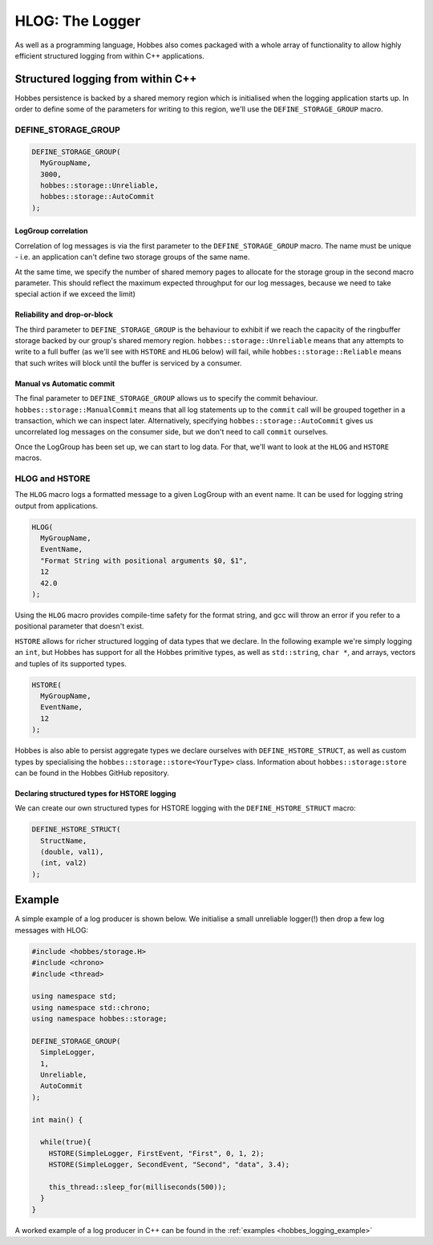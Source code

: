 .. _hobbes_logging:

HLOG: The Logger
****************

As well as a programming language, Hobbes also comes packaged with a whole array of functionality to allow highly efficient structured logging from within C++ applications. 

Structured logging from within C++
==================================

Hobbes persistence is backed by a shared memory region which is initialised when the logging application starts up. In order to define some of the parameters for writing to this region, we'll use the ``DEFINE_STORAGE_GROUP`` macro.

DEFINE_STORAGE_GROUP
--------------------

.. code-block:: c++

  DEFINE_STORAGE_GROUP(
    MyGroupName,
    3000,
    hobbes::storage::Unreliable,
    hobbes::storage::AutoCommit
  );

LogGroup correlation
~~~~~~~~~~~~~~~~~~~~

Correlation of log messages is via the first parameter to the ``DEFINE_STORAGE_GROUP`` macro. The name must be unique - i.e. an application can't define two storage groups of the same name.

At the same time, we specify the number of shared memory pages to allocate for the storage group in the second macro parameter. This should reflect the maximum expected throughput for our log messages, because we need to take special action if we exceed the limit)

Reliability and drop-or-block
~~~~~~~~~~~~~~~~~~~~~~~~~~~~~

The third parameter to ``DEFINE_STORAGE_GROUP`` is the behaviour to exhibit if we reach the capacity of the ringbuffer storage backed by our group's shared memory region. ``hobbes::storage::Unreliable`` means that any attempts to write to a full buffer (as we'll see with ``HSTORE`` and ``HLOG`` below) will fail, while ``hobbes::storage::Reliable`` means that such writes will block until the buffer is serviced by a consumer.

Manual vs Automatic commit
~~~~~~~~~~~~~~~~~~~~~~~~~~

The final parameter to ``DEFINE_STORAGE_GROUP`` allows us to specify the commit behaviour. ``hobbes::storage::ManualCommit`` means that all log statements up to the ``commit`` call will be grouped together in a transaction, which we can inspect later. Alternatively, specifying ``hobbes::storage::AutoCommit`` gives us uncorrelated log messages on the consumer side, but we don't need to call ``commit`` ourselves.

Once the LogGroup has been set up, we can start to log data. For that, we'll want to look at the ``HLOG`` and ``HSTORE`` macros.

HLOG and HSTORE
---------------

The ``HLOG`` macro logs a formatted message to a given LogGroup with an event name. It can be used for logging string output from applications. 

.. code-block:: c++

  HLOG(
    MyGroupName,
    EventName,
    "Format String with positional arguments $0, $1",
    12
    42.0
  );

Using the ``HLOG`` macro provides compile-time safety for the format string, and gcc will throw an error if you refer to a positional parameter that doesn't exist.

``HSTORE`` allows for richer structured logging of data types that we declare. In the following example we're simply logging an ``int``, but Hobbes has support for all the Hobbes primitive types, as well as ``std::string``, ``char *``, and arrays, vectors and tuples of its supported types.

.. code-block:: c++

  HSTORE(
    MyGroupName,
    EventName,
    12
  );

Hobbes is also able to persist aggregate types we declare ourselves with ``DEFINE_HSTORE_STRUCT``, as well as custom types by specialising the ``hobbes::storage::store<YourType>`` class. Information about ``hobbes::storage:store`` can be found in the Hobbes GitHub repository.

Declaring structured types for HSTORE logging
~~~~~~~~~~~~~~~~~~~~~~~~~~~~~~~~~~~~~~~~~~~~~

We can create our own structured types for HSTORE logging with the ``DEFINE_HSTORE_STRUCT`` macro:

.. code-block:: c++

  DEFINE_HSTORE_STRUCT(
    StructName,
    (double, val1),
    (int, val2)
  );

.. _hobbes_simple_logging_example:

Example
=======

A simple example of a log producer is shown below. We initialise a small unreliable logger(!) then drop a few log messages with HLOG:

.. code-block:: c++

  #include <hobbes/storage.H>
  #include <chrono>
  #include <thread>

  using namespace std;
  using namespace std::chrono;
  using namespace hobbes::storage;

  DEFINE_STORAGE_GROUP(
    SimpleLogger,
    1,
    Unreliable,
    AutoCommit
  );

  int main() {

    while(true){
      HSTORE(SimpleLogger, FirstEvent, "First", 0, 1, 2);
      HSTORE(SimpleLogger, SecondEvent, "Second", "data", 3.4);

      this_thread::sleep_for(milliseconds(500));
    }
  }

A worked example of a log producer in C++ can be found in the :ref:`examples <hobbes_logging_example>`